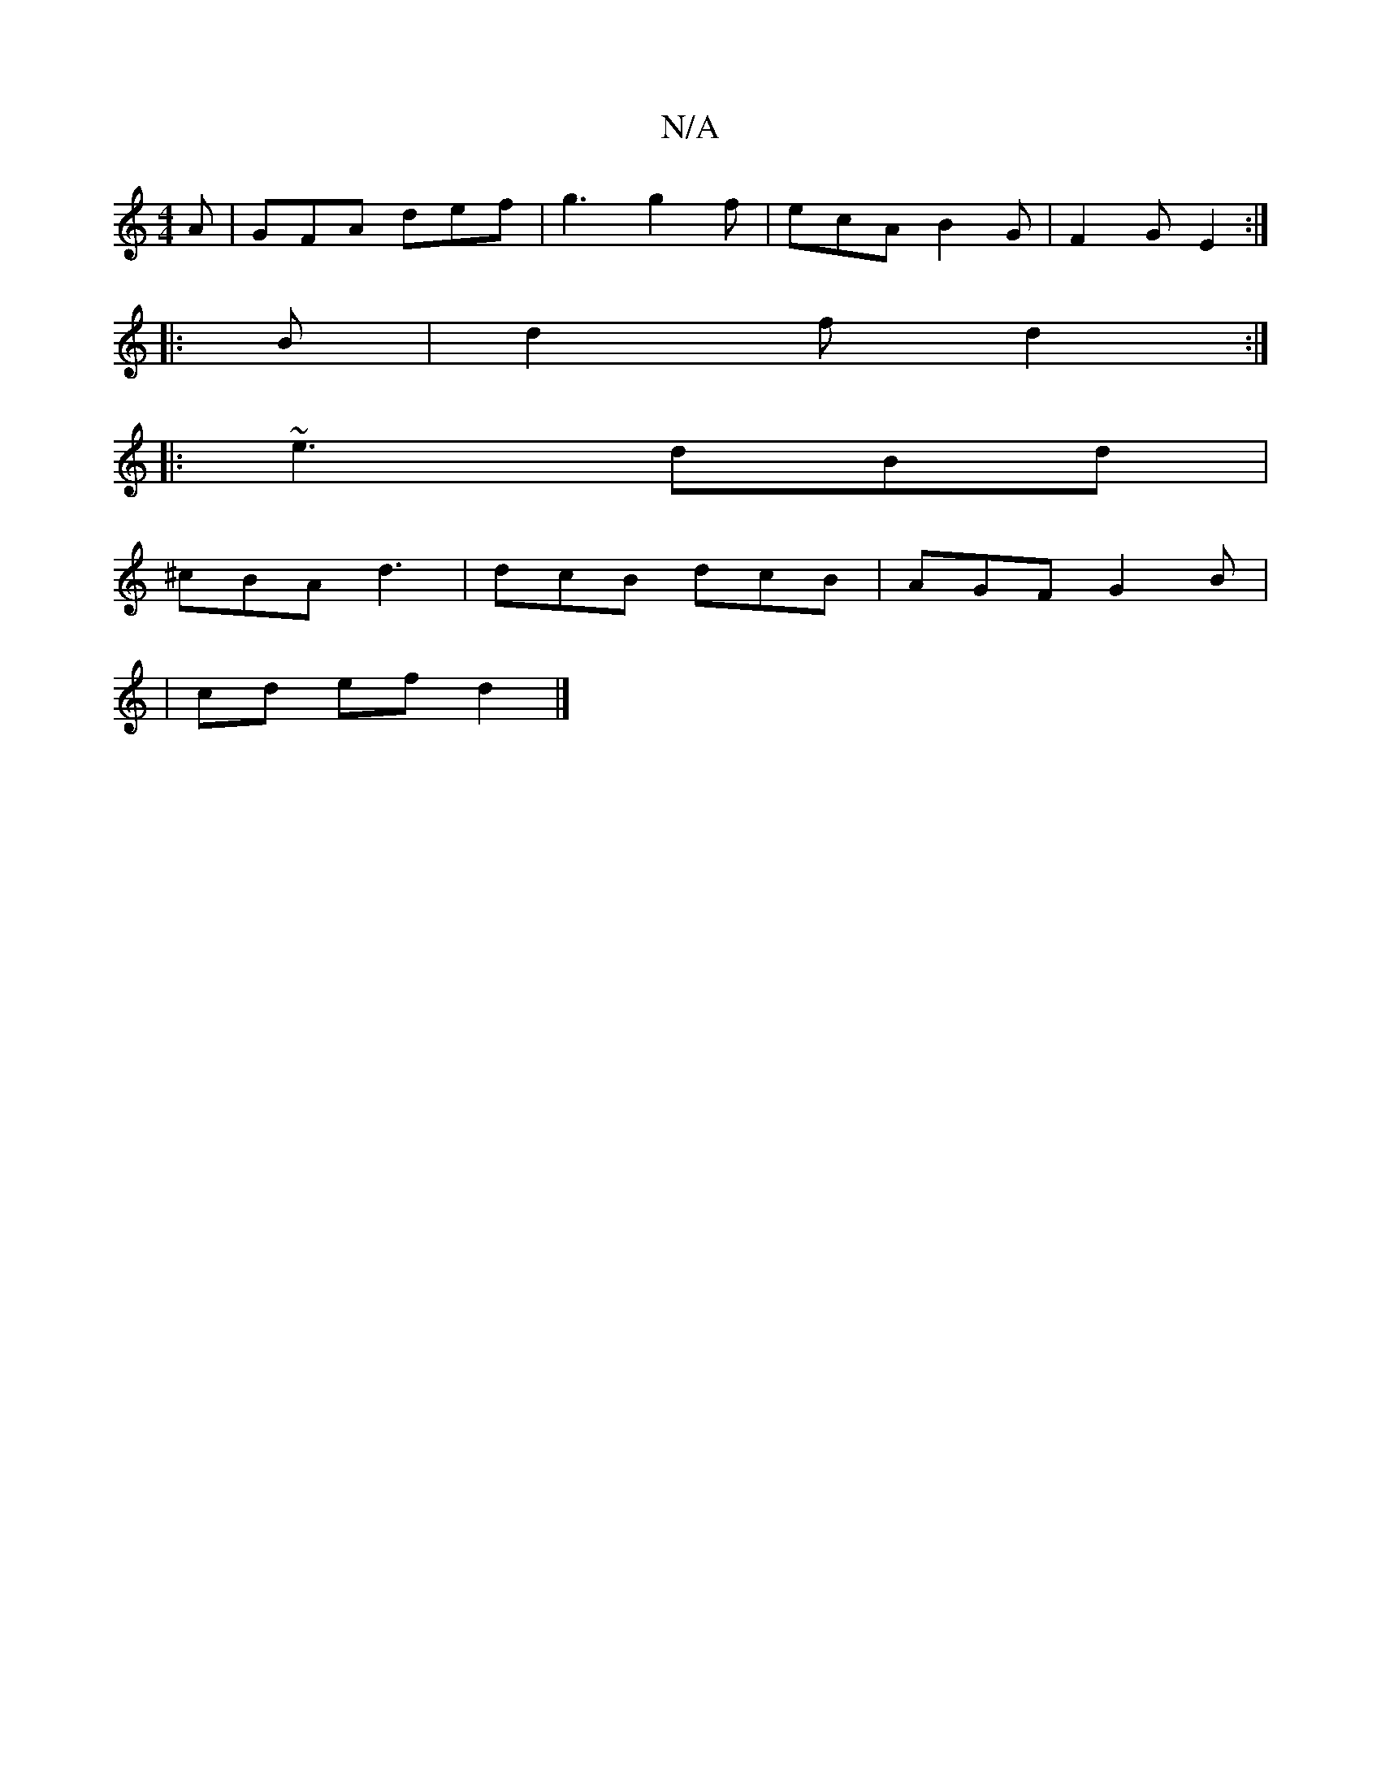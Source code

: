 X:1
T:N/A
M:4/4
R:N/A
K:Cmajor
A | GFA def | g3 g2 f | ecA B2G | F2 G E2 :|
|: B |d2 f d2 :|
|:~e3 dBd |
^cBA d3 | dcB dcB | AGF G2 B |
| cd ef d2 |]

E|AFAd cedc|efe^d BA F2|EDB,D B,2B, ^A,CD | efe cBc |[A2A2]A/2A/2 B/F/ | F2 G E2